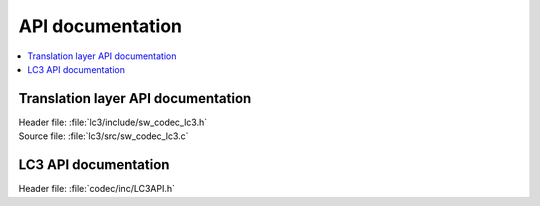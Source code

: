 .. _lc3_api:

API documentation
#################

.. contents::
   :local:
   :depth: 2

Translation layer API documentation
***********************************

| Header file: :file:`lc3/include/sw_codec_lc3.h`
| Source file: :file:`lc3/src/sw_codec_lc3.c`

.. doxygengroup:: LC3_translation

LC3 API documentation
*********************

| Header file: :file:`codec/inc/LC3API.h`

.. doxygengroup:: LC3
